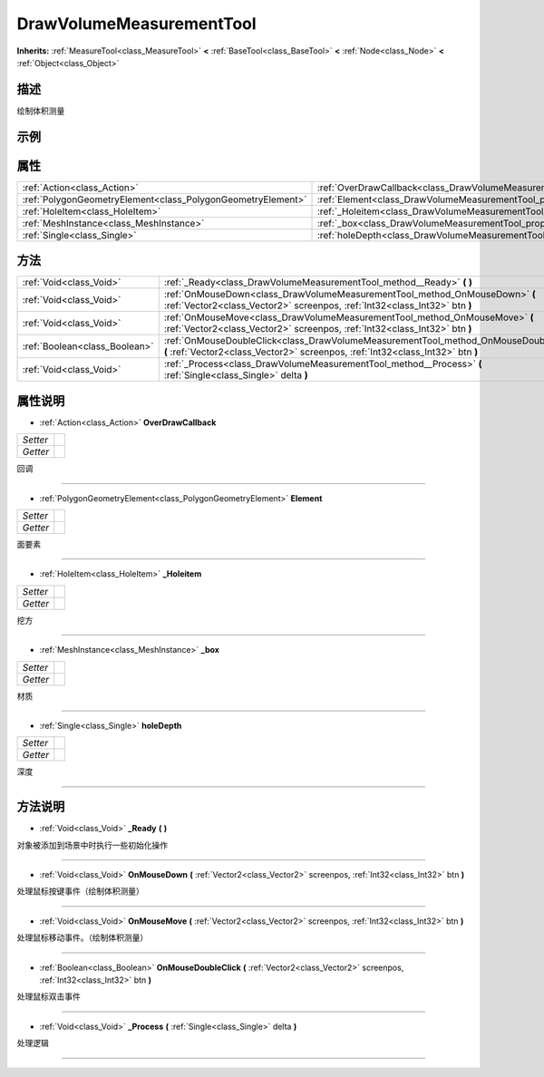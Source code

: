 .. _class_DrawVolumeMeasurementTool:

DrawVolumeMeasurementTool 
===================

**Inherits:** :ref:`MeasureTool<class_MeasureTool>` **<** :ref:`BaseTool<class_BaseTool>` **<** :ref:`Node<class_Node>` **<** :ref:`Object<class_Object>`

描述
----

绘制体积测量

示例
----

属性
----

+-------------------------------------------------------------+------------------------------------------------------------------------------------+
| :ref:`Action<class_Action>`                                 | :ref:`OverDrawCallback<class_DrawVolumeMeasurementTool_property_OverDrawCallback>` |
+-------------------------------------------------------------+------------------------------------------------------------------------------------+
| :ref:`PolygonGeometryElement<class_PolygonGeometryElement>` | :ref:`Element<class_DrawVolumeMeasurementTool_property_Element>`                   |
+-------------------------------------------------------------+------------------------------------------------------------------------------------+
| :ref:`HoleItem<class_HoleItem>`                             | :ref:`_Holeitem<class_DrawVolumeMeasurementTool_property__Holeitem>`               |
+-------------------------------------------------------------+------------------------------------------------------------------------------------+
| :ref:`MeshInstance<class_MeshInstance>`                     | :ref:`_box<class_DrawVolumeMeasurementTool_property__box>`                         |
+-------------------------------------------------------------+------------------------------------------------------------------------------------+
| :ref:`Single<class_Single>`                                 | :ref:`holeDepth<class_DrawVolumeMeasurementTool_property_holeDepth>`               |
+-------------------------------------------------------------+------------------------------------------------------------------------------------+

方法
----

+-------------------------------+-------------------------------------------------------------------------------------------------------------------------------------------------------------------------+
| :ref:`Void<class_Void>`       | :ref:`_Ready<class_DrawVolumeMeasurementTool_method__Ready>` **(** **)**                                                                                                |
+-------------------------------+-------------------------------------------------------------------------------------------------------------------------------------------------------------------------+
| :ref:`Void<class_Void>`       | :ref:`OnMouseDown<class_DrawVolumeMeasurementTool_method_OnMouseDown>` **(** :ref:`Vector2<class_Vector2>` screenpos, :ref:`Int32<class_Int32>` btn **)**               |
+-------------------------------+-------------------------------------------------------------------------------------------------------------------------------------------------------------------------+
| :ref:`Void<class_Void>`       | :ref:`OnMouseMove<class_DrawVolumeMeasurementTool_method_OnMouseMove>` **(** :ref:`Vector2<class_Vector2>` screenpos, :ref:`Int32<class_Int32>` btn **)**               |
+-------------------------------+-------------------------------------------------------------------------------------------------------------------------------------------------------------------------+
| :ref:`Boolean<class_Boolean>` | :ref:`OnMouseDoubleClick<class_DrawVolumeMeasurementTool_method_OnMouseDoubleClick>` **(** :ref:`Vector2<class_Vector2>` screenpos, :ref:`Int32<class_Int32>` btn **)** |
+-------------------------------+-------------------------------------------------------------------------------------------------------------------------------------------------------------------------+
| :ref:`Void<class_Void>`       | :ref:`_Process<class_DrawVolumeMeasurementTool_method__Process>` **(** :ref:`Single<class_Single>` delta **)**                                                          |
+-------------------------------+-------------------------------------------------------------------------------------------------------------------------------------------------------------------------+

属性说明
-------

.. _class_DrawVolumeMeasurementTool_property_OverDrawCallback:

- :ref:`Action<class_Action>` **OverDrawCallback**

+----------+---+
| *Setter* |   |
+----------+---+
| *Getter* |   |
+----------+---+

回调

----

.. _class_DrawVolumeMeasurementTool_property_Element:

- :ref:`PolygonGeometryElement<class_PolygonGeometryElement>` **Element**

+----------+---+
| *Setter* |   |
+----------+---+
| *Getter* |   |
+----------+---+

面要素

----

.. _class_DrawVolumeMeasurementTool_property__Holeitem:

- :ref:`HoleItem<class_HoleItem>` **_Holeitem**

+----------+---+
| *Setter* |   |
+----------+---+
| *Getter* |   |
+----------+---+

挖方

----

.. _class_DrawVolumeMeasurementTool_property__box:

- :ref:`MeshInstance<class_MeshInstance>` **_box**

+----------+---+
| *Setter* |   |
+----------+---+
| *Getter* |   |
+----------+---+

材质

----

.. _class_DrawVolumeMeasurementTool_property_holeDepth:

- :ref:`Single<class_Single>` **holeDepth**

+----------+---+
| *Setter* |   |
+----------+---+
| *Getter* |   |
+----------+---+

深度

----


方法说明
-------

.. _class_DrawVolumeMeasurementTool_method__Ready:

- :ref:`Void<class_Void>` **_Ready** **(** **)**

对象被添加到场景中时执行一些初始化操作

----

.. _class_DrawVolumeMeasurementTool_method_OnMouseDown:

- :ref:`Void<class_Void>` **OnMouseDown** **(** :ref:`Vector2<class_Vector2>` screenpos, :ref:`Int32<class_Int32>` btn **)**

处理鼠标按键事件（绘制体积测量）

----

.. _class_DrawVolumeMeasurementTool_method_OnMouseMove:

- :ref:`Void<class_Void>` **OnMouseMove** **(** :ref:`Vector2<class_Vector2>` screenpos, :ref:`Int32<class_Int32>` btn **)**

处理鼠标移动事件。（绘制体积测量）

----

.. _class_DrawVolumeMeasurementTool_method_OnMouseDoubleClick:

- :ref:`Boolean<class_Boolean>` **OnMouseDoubleClick** **(** :ref:`Vector2<class_Vector2>` screenpos, :ref:`Int32<class_Int32>` btn **)**

处理鼠标双击事件

----

.. _class_DrawVolumeMeasurementTool_method__Process:

- :ref:`Void<class_Void>` **_Process** **(** :ref:`Single<class_Single>` delta **)**

处理逻辑

----


